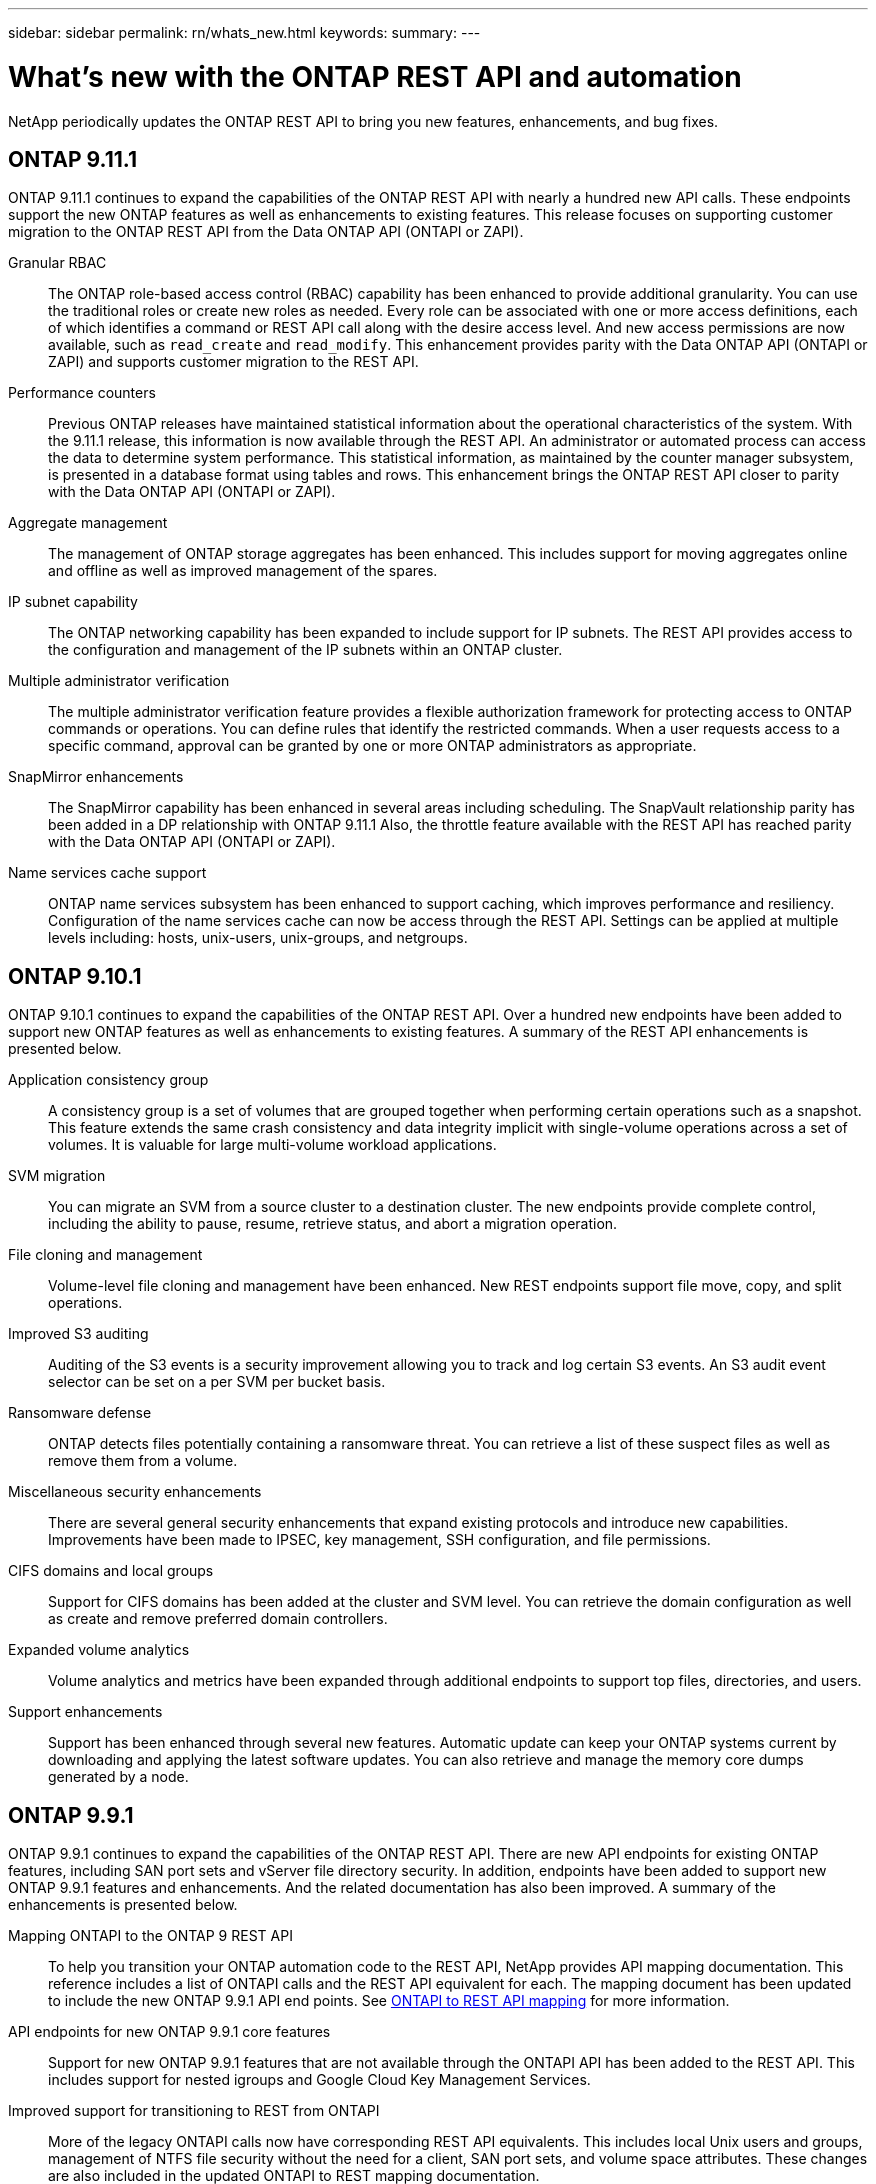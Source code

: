 ---
sidebar: sidebar
permalink: rn/whats_new.html
keywords:
summary:
---

= What's new with the ONTAP REST API and automation
:hardbreaks:
:nofooter:
:icons: font
:linkattrs:
:imagesdir: ../media/

[.lead]
NetApp periodically updates the ONTAP REST API to bring you new features, enhancements, and bug fixes.

== ONTAP 9.11.1

// url: https://library.netapp.com/ecm/ecm_download_file/ECMLP2492508

ONTAP 9.11.1 continues to expand the capabilities of the ONTAP REST API with nearly a hundred new API calls. These endpoints support the new ONTAP features as well as enhancements to existing features. This release focuses on supporting customer migration to the ONTAP REST API from the Data ONTAP API (ONTAPI or ZAPI).

Granular RBAC::

The ONTAP role-based access control (RBAC) capability has been enhanced to provide additional granularity. You can use the traditional roles or create new roles as needed. Every role can be associated with one or more access definitions, each of which identifies a command or REST API call along with the desire access level. And new access permissions are now available, such as `read_create` and `read_modify`. This enhancement provides parity with the Data ONTAP API (ONTAPI or ZAPI) and supports customer migration to the REST API.

Performance counters::

Previous ONTAP releases have maintained statistical information about the operational characteristics of the system. With the 9.11.1 release, this information is now available through the REST API. An administrator or automated process can access the data to determine system performance. This statistical information, as maintained by the counter manager subsystem, is presented in a database format using tables and rows. This enhancement brings the ONTAP REST API closer to parity with the Data ONTAP API (ONTAPI or ZAPI).

Aggregate management::

The management of ONTAP storage aggregates has been enhanced. This includes support for moving aggregates online and offline as well as improved management of the spares.

IP subnet capability::

The ONTAP networking capability has been expanded to include support for IP subnets. The REST API provides access to the configuration and management of the IP subnets within an ONTAP cluster.

Multiple administrator verification::

The multiple administrator verification feature provides a flexible authorization framework for protecting access to ONTAP commands or operations. You can define rules that identify the restricted commands. When a user requests access to a specific command, approval can be granted by one or more ONTAP administrators as appropriate.

SnapMirror enhancements::

The SnapMirror capability has been enhanced in several areas including scheduling. The SnapVault relationship parity has been added in a DP relationship with ONTAP 9.11.1 Also, the throttle feature available with the REST API has reached parity with the Data ONTAP API (ONTAPI or ZAPI).

Name services cache support::

ONTAP name services subsystem has been enhanced to support caching, which improves performance and resiliency. Configuration of the name services cache can now be access through the REST API. Settings can be applied at multiple levels including: hosts, unix-users, unix-groups, and netgroups.

== ONTAP 9.10.1

ONTAP 9.10.1 continues to expand the capabilities of the ONTAP REST API. Over a hundred new endpoints have been added to support new ONTAP features as well as enhancements to existing features. A summary of the REST API enhancements is presented below.

Application consistency group::

A consistency group is a set of volumes that are grouped together when performing certain operations such as a snapshot. This feature extends the same crash consistency and data integrity implicit with single-volume operations across a set of volumes. It is valuable for large multi-volume workload applications.

SVM migration::

You can migrate an SVM from a source cluster to a destination cluster. The new endpoints provide complete control, including the ability to pause, resume, retrieve status, and abort a migration operation.

File cloning and management::

Volume-level file cloning and management have been enhanced. New REST endpoints support file move, copy, and split operations.

Improved S3 auditing::

Auditing of the S3 events is a security improvement allowing you to track and log certain S3 events. An S3 audit event selector can be set on a per SVM per bucket basis.

Ransomware defense::

ONTAP detects files potentially containing a ransomware threat. You can retrieve a list of these suspect files as well as remove them from a volume.

Miscellaneous security enhancements::

There are several general security enhancements that expand existing protocols and introduce new capabilities. Improvements have been made to IPSEC, key management, SSH configuration, and file permissions.

CIFS domains and local groups::

Support for CIFS domains has been added at the cluster and SVM level. You can retrieve the domain configuration as well as create and remove preferred domain controllers.

Expanded volume analytics::

Volume analytics and metrics have been expanded through additional endpoints to support top files, directories, and users.

Support enhancements::

Support has been enhanced through several new features. Automatic update can keep your ONTAP systems current by downloading and applying the latest software updates. You can also retrieve and manage the memory core dumps generated by a node.

== ONTAP 9.9.1

ONTAP 9.9.1 continues to expand the capabilities of the ONTAP REST API. There are new API endpoints for existing ONTAP features, including SAN port sets and vServer file directory security. In addition, endpoints have been added to support new ONTAP 9.9.1 features and enhancements. And the related documentation has also been improved. A summary of the enhancements is presented below.

Mapping ONTAPI to the ONTAP 9 REST API::

To help you transition your ONTAP automation code to the REST API, NetApp provides API mapping documentation. This reference includes a list of ONTAPI calls and the REST API equivalent for each. The mapping document has been updated to include the new ONTAP 9.9.1 API end points. See https://library.netapp.com/ecm/ecm_download_file/ECMLP2876895[ONTAPI to REST API mapping^] for more information.

API endpoints for new ONTAP 9.9.1 core features::

Support for new ONTAP 9.9.1 features that are not available through the ONTAPI API has been added to the REST API. This includes support for nested igroups and Google Cloud Key Management Services.

Improved support for transitioning to REST from ONTAPI::

More of the legacy ONTAPI calls now have corresponding REST API equivalents. This includes local Unix users and groups, management of NTFS file security without the need for a client, SAN port sets, and volume space attributes. These changes are also included in the updated ONTAPI to REST mapping documentation.

Enhanced online documentation::

The ONTAP online documentation reference page now includes labels indicating the ONTAP release when each REST endpoint or parameter was introduced, including those new with ONTAP 9.9.1.

== ONTAP 9.8

ONTAP 9.8 greatly expands the breadth and depth of the ONTAP REST API. It includes several new features which enhance your ability to automate the deployment and management of ONTAP storage systems. In addition, support has been improved for assisting with the transition to REST from the legacy ONTAPI API.

Mapping ONTAPI to the ONTAP 9 REST API::

To help you update your ONTAPI automation, NetApp provides a list of ONTAPI calls that require one or more input parameters, along with a mapping of those calls to the equivalent ONTAP 9 REST API call. See https://library.netapp.com/ecm/ecm_download_file/ECMLP2874886[ONTAPI to REST API mapping^] for more information.

API endpoints for new ONTAP 9.8 core features::

Support for the new core ONTAP 9.8 features not available through ONTAPI has been added to the REST API. This includes REST API support for ONTAP S3 buckets and services, SnapMirror Business Continuity, and File System Analytics.

Expanded support for enhanced security::

Security has been enhanced through the support of several services and protocols, including Azure Key Vault, Google Cloud Key Management Services, IPSec, and Certificate Signing Requests.

Enhancements to improve simplicity::

ONTAP 9.8 delivers more efficient and modern workflows using the REST API. For example, oneclick firmware updates are now available for several different types of firmware.

Enhanced online documentation::

The ONTAP online documentation page now includes labels indicating the ONTAP release that each REST endpoint or parameter was introduced, including those new in 9.8.

Improved support for transitioning to REST from ONTAPI::

More legacy ONTAPI calls now have corresponding REST API equivalents. Documentation is also available to help identify which REST endpoint should be used in place of an existing ONTAPI call.

Expanded performance metrics::

Performance metrics for the REST API have been expanded to include several new storage and network objects.

== ONTAP 9.7

ONTAP 9.7 extends the functional scope of the ONTAP REST API by introducing three new resource categories, each with several REST endpoints:

* NDMP
* Object store
* SnapLock

ONTAP 9.7 also introduces one or more new REST endpoints in several of the existing resource categories:

* Cluster
* NAS
* Networking
* NVMe
* SAN
* Security
* Storage
* Support

== ONTAP 9.6

ONTAP 9.6 greatly extends the REST API support originally introduced in ONTAP 9.4. The ONTAP 9.6 REST API supports most ONTAP configuration and administration tasks.

REST APIs in ONTAP 9.6 include the following key areas and many more:

* Cluster setup
* Protocol configuration
* Provisioning
* Performance monitoring
* Data protection
* Application aware data management
